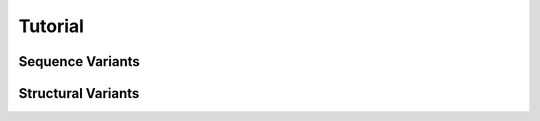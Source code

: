 .. _doc_tutorial:

========
Tutorial
========

.. _doc_tutorial_seqvar:

-----------------
Sequence Variants
-----------------

.. _doc_tutorial_strucvar:

-------------------
Structural Variants
-------------------

